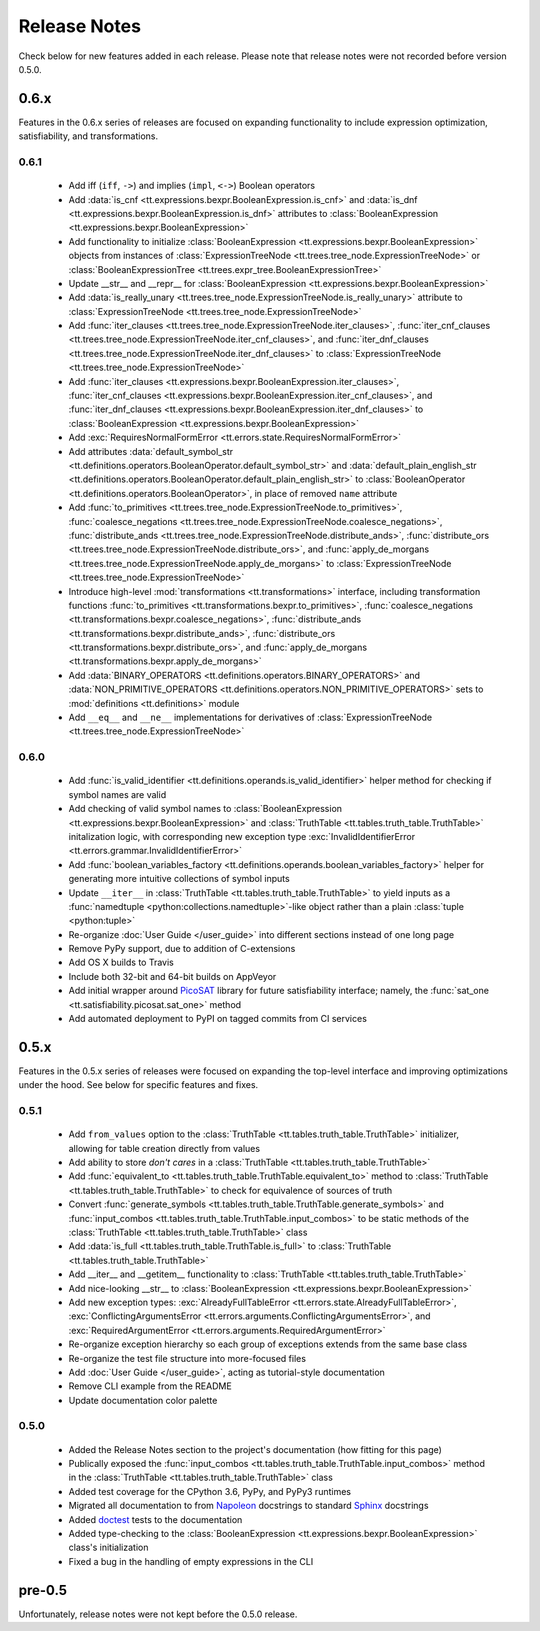 =============
Release Notes
=============

Check below for new features added in each release. Please note that release notes were not recorded before version 0.5.0.

0.6.x
-----

Features in the 0.6.x series of releases are focused on expanding functionality to include expression optimization, satisfiability, and transformations.

0.6.1
`````

    * Add iff (``iff``, ``->``) and implies (``impl``, ``<->``) Boolean operators
    * Add :data:`is_cnf <tt.expressions.bexpr.BooleanExpression.is_cnf>` and :data:`is_dnf <tt.expressions.bexpr.BooleanExpression.is_dnf>` attributes to :class:`BooleanExpression <tt.expressions.bexpr.BooleanExpression>`
    * Add functionality to initialize :class:`BooleanExpression <tt.expressions.bexpr.BooleanExpression>` objects from instances of :class:`ExpressionTreeNode <tt.trees.tree_node.ExpressionTreeNode>` or :class:`BooleanExpressionTree <tt.trees.expr_tree.BooleanExpressionTree>`
    * Update __str__ and __repr__ for :class:`BooleanExpression <tt.expressions.bexpr.BooleanExpression>`
    * Add :data:`is_really_unary <tt.trees.tree_node.ExpressionTreeNode.is_really_unary>` attribute to :class:`ExpressionTreeNode <tt.trees.tree_node.ExpressionTreeNode>`
    * Add :func:`iter_clauses <tt.trees.tree_node.ExpressionTreeNode.iter_clauses>`, :func:`iter_cnf_clauses <tt.trees.tree_node.ExpressionTreeNode.iter_cnf_clauses>`, and :func:`iter_dnf_clauses <tt.trees.tree_node.ExpressionTreeNode.iter_dnf_clauses>` to :class:`ExpressionTreeNode <tt.trees.tree_node.ExpressionTreeNode>`
    * Add :func:`iter_clauses <tt.expressions.bexpr.BooleanExpression.iter_clauses>`, :func:`iter_cnf_clauses <tt.expressions.bexpr.BooleanExpression.iter_cnf_clauses>`, and :func:`iter_dnf_clauses <tt.expressions.bexpr.BooleanExpression.iter_dnf_clauses>` to :class:`BooleanExpression <tt.expressions.bexpr.BooleanExpression>`
    * Add :exc:`RequiresNormalFormError <tt.errors.state.RequiresNormalFormError>`
    * Add attributes :data:`default_symbol_str <tt.definitions.operators.BooleanOperator.default_symbol_str>` and :data:`default_plain_english_str <tt.definitions.operators.BooleanOperator.default_plain_english_str>` to :class:`BooleanOperator <tt.definitions.operators.BooleanOperator>`, in place of removed ``name`` attribute
    * Add :func:`to_primitives <tt.trees.tree_node.ExpressionTreeNode.to_primitives>`, :func:`coalesce_negations <tt.trees.tree_node.ExpressionTreeNode.coalesce_negations>`, :func:`distribute_ands <tt.trees.tree_node.ExpressionTreeNode.distribute_ands>`, :func:`distribute_ors <tt.trees.tree_node.ExpressionTreeNode.distribute_ors>`, and :func:`apply_de_morgans <tt.trees.tree_node.ExpressionTreeNode.apply_de_morgans>` to :class:`ExpressionTreeNode <tt.trees.tree_node.ExpressionTreeNode>`
    * Introduce high-level :mod:`transformations <tt.transformations>` interface, including transformation functions :func:`to_primitives <tt.transformations.bexpr.to_primitives>`, :func:`coalesce_negations <tt.transformations.bexpr.coalesce_negations>`, :func:`distribute_ands <tt.transformations.bexpr.distribute_ands>`, :func:`distribute_ors <tt.transformations.bexpr.distribute_ors>`, and :func:`apply_de_morgans <tt.transformations.bexpr.apply_de_morgans>`
    * Add :data:`BINARY_OPERATORS <tt.definitions.operators.BINARY_OPERATORS>` and :data:`NON_PRIMITIVE_OPERATORS <tt.definitions.operators.NON_PRIMITIVE_OPERATORS>`  sets to :mod:`definitions <tt.definitions>` module
    * Add ``__eq__`` and ``__ne__`` implementations for derivatives of :class:`ExpressionTreeNode <tt.trees.tree_node.ExpressionTreeNode>`

0.6.0
`````
    * Add :func:`is_valid_identifier <tt.definitions.operands.is_valid_identifier>` helper method for checking if symbol names are valid
    * Add checking of valid symbol names to :class:`BooleanExpression <tt.expressions.bexpr.BooleanExpression>` and :class:`TruthTable <tt.tables.truth_table.TruthTable>` initalization logic, with corresponding new exception type :exc:`InvalidIdentifierError <tt.errors.grammar.InvalidIdentifierError>`
    * Add :func:`boolean_variables_factory <tt.definitions.operands.boolean_variables_factory>` helper for generating more intuitive collections of symbol inputs
    * Update ``__iter__`` in  :class:`TruthTable <tt.tables.truth_table.TruthTable>` to yield inputs as a :func:`namedtuple <python:collections.namedtuple>`-like object rather than a plain :class:`tuple <python:tuple>`
    * Re-organize :doc:`User Guide </user_guide>` into different sections instead of one long page
    * Remove PyPy support, due to addition of C-extensions
    * Add OS X builds to Travis
    * Include both 32-bit and 64-bit builds on AppVeyor
    * Add initial wrapper around `PicoSAT`_ library for future satisfiability interface; namely, the :func:`sat_one <tt.satisfiability.picosat.sat_one>` method
    * Add automated deployment to PyPI on tagged commits from CI services

0.5.x
-----

Features in the 0.5.x series of releases were focused on expanding the top-level interface and improving optimizations under the hood. See below for specific features and fixes.

0.5.1
`````
    * Add ``from_values`` option to the :class:`TruthTable <tt.tables.truth_table.TruthTable>` initializer, allowing for table creation directly from values
    * Add ability to store *don't cares* in a :class:`TruthTable <tt.tables.truth_table.TruthTable>`
    * Add :func:`equivalent_to <tt.tables.truth_table.TruthTable.equivalent_to>` method to :class:`TruthTable <tt.tables.truth_table.TruthTable>` to check for equivalence of sources of truth
    * Convert :func:`generate_symbols <tt.tables.truth_table.TruthTable.generate_symbols>` and :func:`input_combos <tt.tables.truth_table.TruthTable.input_combos>` to be static methods of the :class:`TruthTable <tt.tables.truth_table.TruthTable>` class
    * Add :data:`is_full <tt.tables.truth_table.TruthTable.is_full>` to :class:`TruthTable <tt.tables.truth_table.TruthTable>`
    * Add __iter__ and __getitem__ functionality to :class:`TruthTable <tt.tables.truth_table.TruthTable>`
    * Add nice-looking __str__ to :class:`BooleanExpression <tt.expressions.bexpr.BooleanExpression>`
    * Add new exception types: :exc:`AlreadyFullTableError <tt.errors.state.AlreadyFullTableError>`, :exc:`ConflictingArgumentsError <tt.errors.arguments.ConflictingArgumentsError>`, and :exc:`RequiredArgumentError <tt.errors.arguments.RequiredArgumentError>`
    * Re-organize exception hierarchy so each group of exceptions extends from the same base class
    * Re-organize the test file structure into more-focused files
    * Add :doc:`User Guide </user_guide>`, acting as tutorial-style documentation
    * Remove CLI example from the README
    * Update documentation color palette

0.5.0
`````
    * Added the Release Notes section to the project's documentation (how fitting for this page)
    * Publically exposed the :func:`input_combos <tt.tables.truth_table.TruthTable.input_combos>` method in the :class:`TruthTable <tt.tables.truth_table.TruthTable>` class
    * Added test coverage for the CPython 3.6, PyPy, and PyPy3 runtimes
    * Migrated all documentation to from `Napoleon`_ docstrings to standard `Sphinx`_ docstrings
    * Added `doctest`_ tests to the documentation
    * Added type-checking to the :class:`BooleanExpression <tt.expressions.bexpr.BooleanExpression>` class's initialization
    * Fixed a bug in the handling of empty expressions in the CLI

pre-0.5
-------

Unfortunately, release notes were not kept before the 0.5.0 release.


.. _doctest: https://docs.python.org/3/library/doctest.html
.. _Napoleon: http://www.sphinx-doc.org/en/stable/ext/napoleon.html
.. _PicoSAT: http://fmv.jku.at/picosat/
.. _Sphinx: http://www.sphinx-doc.org/en/stable/index.html
